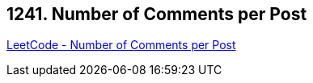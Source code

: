 == 1241. Number of Comments per Post

https://leetcode.com/problems/number-of-comments-per-post/[LeetCode - Number of Comments per Post]

